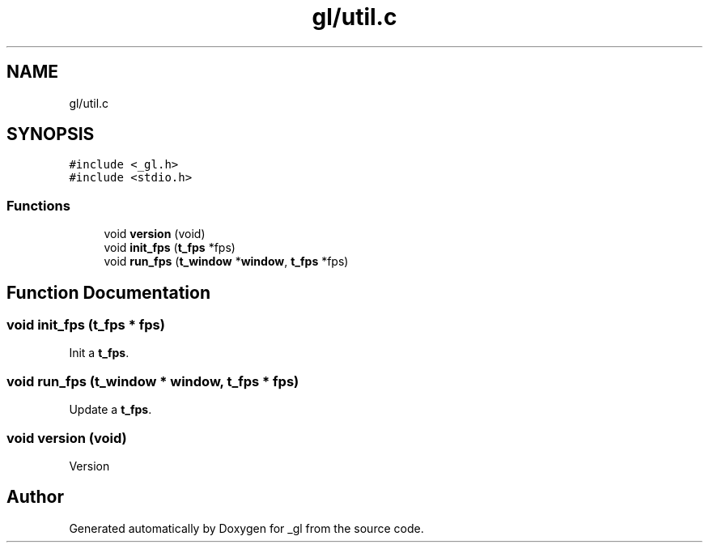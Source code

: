 .TH "gl/util.c" 3 "Thu Oct 12 2017" "Version 0.0.1" "_gl" \" -*- nroff -*-
.ad l
.nh
.SH NAME
gl/util.c
.SH SYNOPSIS
.br
.PP
\fC#include <_gl\&.h>\fP
.br
\fC#include <stdio\&.h>\fP
.br

.SS "Functions"

.in +1c
.ti -1c
.RI "void \fBversion\fP (void)"
.br
.ti -1c
.RI "void \fBinit_fps\fP (\fBt_fps\fP *fps)"
.br
.ti -1c
.RI "void \fBrun_fps\fP (\fBt_window\fP *\fBwindow\fP, \fBt_fps\fP *fps)"
.br
.in -1c
.SH "Function Documentation"
.PP 
.SS "void init_fps (\fBt_fps\fP * fps)"
Init a \fBt_fps\fP\&. 
.SS "void run_fps (\fBt_window\fP * window, \fBt_fps\fP * fps)"
Update a \fBt_fps\fP\&. 
.SS "void version (void)"
Version 
.SH "Author"
.PP 
Generated automatically by Doxygen for _gl from the source code\&.
